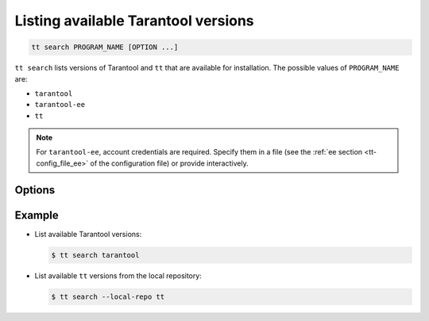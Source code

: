.. _tt-search:

Listing available Tarantool versions
====================================

..  code-block:: bash

    tt search PROGRAM_NAME [OPTION ...]

``tt search`` lists versions of Tarantool and ``tt`` that are available for
installation. The possible values of ``PROGRAM_NAME`` are:

*   ``tarantool``
*   ``tarantool-ee``
*   ``tt``

.. note::

    For ``tarantool-ee``, account credentials are required. Specify them in a file
    (see the :ref:`ee section <tt-config_file_ee>` of the configuration file) or
    provide interactively.

Options
-------

.. option:: --debug

    **Applicable to:** ``taranttol-ee``

    Search for debug builds of Tarantool Enterprise SDK.

.. option:: --local-repo

    Search in the local repository, which is specified in the
    :ref:`repo section <tt-config_file_repo>` of the ``tt`` configuration file.

.. option:: --version VERSION

    **Applicable to:** ``taranttol-ee``

    Tarantool Enterprise version.

Example
--------

*   List available Tarantool versions:

    ..  code-block:: console

        $ tt search tarantool

*   List available ``tt`` versions from the local repository:

    ..  code-block:: console

        $ tt search --local-repo tt